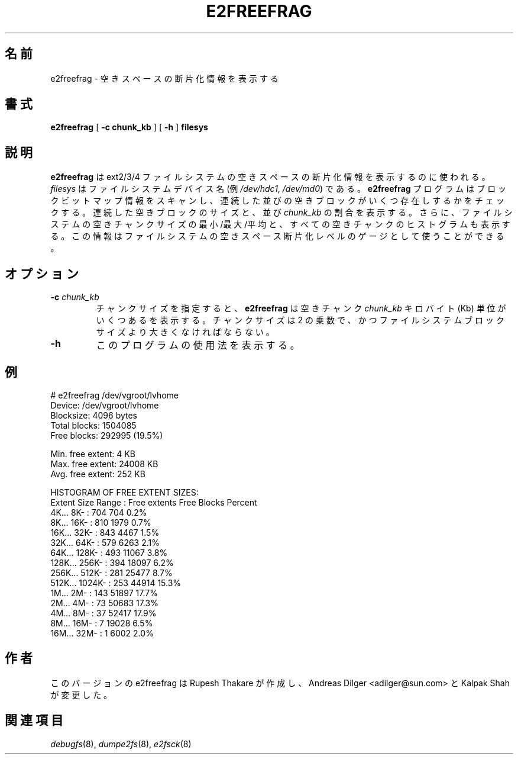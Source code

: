 .\" -*- nroff -*-
.\"*******************************************************************
.\"
.\" This file was generated with po4a. Translate the source file.
.\"
.\"*******************************************************************
.\"
.TH E2FREEFRAG 8 "February 2012" "E2fsprogs version 1.42.1" 
.SH 名前
e2freefrag \- 空きスペースの断片化情報を表示する
.SH 書式
\fBe2freefrag\fP [ \fB\-c chunk_kb\fP ] [ \fB\-h\fP ] \fBfilesys\fP

.SH 説明
\fBe2freefrag\fP は ext2/3/4 ファイルシステムの空きスペースの断片化情報を表示するのに使われる。\fIfilesys\fP
はファイルシステムデバイス名 (例 \fI/dev/hdc1\fP, \fI/dev/md0\fP) である。\fBe2freefrag\fP
プログラムはブロックビットマップ情報をスキャンし、連続した並びの空きブロックがいくつ存在しするかをチェックする。連続した空きブロックのサイズと、並び
\fIchunk_kb\fP
の割合を表示する。さらに、ファイルシステムの空きチャンクサイズの最小/最大/平均と、すべての空きチャンクのヒストグラムも表示する。この情報はファイルシステムの空きスペース断片化レベルのゲージとして使うことができる。
.SH オプション
.TP 
\fB\-c\fP\fI chunk_kb\fP
チャンクサイズを指定すると、\fBe2freefrag\fP は空きチャンク \fIchunk_kb\fP キロバイト (Kb)
単位がいくつあるを表示する。チャンクサイズは 2 の乗数で、かつファイルシステムブロックサイズより大きくなければならない。
.TP 
\fB\-h\fP
このプログラムの使用法を表示する。
.SH 例
# e2freefrag /dev/vgroot/lvhome
.br
Device: /dev/vgroot/lvhome
.br
Blocksize: 4096 bytes
.br
Total blocks: 1504085
.br
Free blocks: 292995 (19.5%)
.br

Min. free extent: 4 KB
.br
Max. free extent: 24008 KB
.br
Avg. free extent: 252 KB
.br

HISTOGRAM OF FREE EXTENT SIZES:
.br
Extent Size Range : Free extents Free Blocks Percent
.br
    4K...    8K\- :           704           704     0.2%
.br
    8K...   16K\- :           810          1979     0.7%
.br
   16K...   32K\- :           843          4467     1.5%
.br
   32K...   64K\- :           579          6263     2.1%
.br
   64K...  128K\- :           493         11067     3.8%
.br
  128K...  256K\- :           394         18097     6.2%
.br
  256K...  512K\- :           281         25477     8.7%
.br
  512K... 1024K\- :           253         44914    15.3%
.br
    1M...    2M\- :           143         51897    17.7%
.br
    2M...    4M\- :            73         50683    17.3%
.br
    4M...    8M\- :            37         52417    17.9%
.br
    8M...   16M\- :             7         19028     6.5%
.br
   16M...   32M\- :             1          6002     2.0%
.SH 作者
このバージョンの e2freefrag は Rupesh Thakare が作成し、
Andreas Dilger <adilger@sun.com> と Kalpak Shah が変更した。
.SH 関連項目
\fIdebugfs\fP(8), \fIdumpe2fs\fP(8), \fIe2fsck\fP(8)
